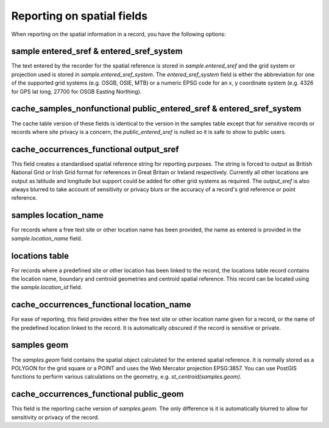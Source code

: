 Reporting on spatial fields
===========================

When reporting on the spatial information in a record, you have the following options:

sample entered_sref & entered_sref_system
-----------------------------------------

The text entered by the recorder for the spatial reference is stored in 
`sample.entered_sref` and the grid system or projection used is stored in 
`sample.entered_sref_system`. The `entered_sref_system` field is either the abbreviation
for one of the supported grid systems (e.g. OSGB, OSIE, MTB) or a numeric EPSG code for an
x, y coordinate system (e.g. 4326 for GPS lat long, 27700 for OSGB Easting Northing).

cache_samples_nonfunctional public_entered_sref & entered_sref_system
---------------------------------------------------------------------

The cache table version of these fields is identical to the version in the samples table
except that for sensitive records or records where site privacy is a concern, the 
`public_entered_sref` is nulled so it is safe to show to public users.

cache_occurrences_functional output_sref
----------------------------------------

This field creates a standardised spatial reference string for reporting purposes. The 
string is forced to output as British National Grid or Irish Grid format for references
in Great Britain or Ireland respectively. Currently all other locations are output as
latitude and longitude but support could be added for other grid systems as required. The
`output_sref` is also always blurred to take account of sensitivity or privacy blurs or 
the accuracy of a record's grid reference or point reference. 

samples location_name
---------------------

For records where a free text site or other location name has been provided, the name as
entered is provided in the `sample.location_name` field.

locations table
---------------

For records where a predefined site or other location has been linked to the record, the
locations table record contains the location name, boundary and centroid geometries and
centroid spatial reference. This record can be located using the `sample.location_id`
field.

cache_occurrences_functional location_name
------------------------------------------

For ease of reporting, this field provides either the free text site or other location 
name given for a record, or the name of the predefined location linked to the record. It
is automatically obscured if the record is sensitive or private.

samples geom
------------

The `samples.geom` field contains the spatial object calculated for the entered spatial
reference. It is normally stored as a POLYGON for the grid square or a POINT and uses the
Web Mercator projection EPSG:3857. You can use PostGIS functions to perform various 
calculations on the geometry, e.g. `st_centroid(samples.geom)`.

cache_occurrences_functional public_geom
----------------------------------------

This field is the reporting cache version of `samples.geom`. The only difference is it is
automatically blurred to allow for sensitivity or privacy of the record.
